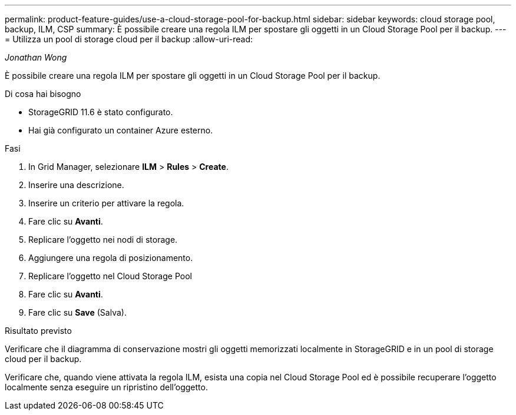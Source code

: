 ---
permalink: product-feature-guides/use-a-cloud-storage-pool-for-backup.html 
sidebar: sidebar 
keywords: cloud storage pool, backup, ILM, CSP 
summary: È possibile creare una regola ILM per spostare gli oggetti in un Cloud Storage Pool per il backup. 
---
= Utilizza un pool di storage cloud per il backup
:allow-uri-read: 


_Jonathan Wong_

[role="lead"]
È possibile creare una regola ILM per spostare gli oggetti in un Cloud Storage Pool per il backup.

.Di cosa hai bisogno
* StorageGRID 11.6 è stato configurato.
* Hai già configurato un container Azure esterno.


.Fasi
. In Grid Manager, selezionare *ILM* > *Rules* > *Create*.
. Inserire una descrizione.
. Inserire un criterio per attivare la regola.
. Fare clic su *Avanti*.
. Replicare l'oggetto nei nodi di storage.
. Aggiungere una regola di posizionamento.
. Replicare l'oggetto nel Cloud Storage Pool
. Fare clic su *Avanti*.
. Fare clic su *Save* (Salva).


.Risultato previsto
Verificare che il diagramma di conservazione mostri gli oggetti memorizzati localmente in StorageGRID e in un pool di storage cloud per il backup.

Verificare che, quando viene attivata la regola ILM, esista una copia nel Cloud Storage Pool ed è possibile recuperare l'oggetto localmente senza eseguire un ripristino dell'oggetto.
